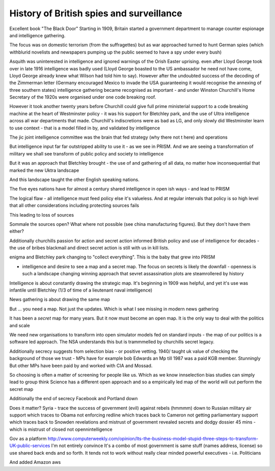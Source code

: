 =========================================
History of British spies and surveillance
=========================================


Excellent book "The Black Door"
Starting in 1909, Britain started a government department to manage counter espionage and intelligence gathering.

The focus was on domestic terrorism (from the suffragettes) but as war approached turned to hunt German spies (which withblurid novelists and newspapers pumping up the public seemed to have a spy under every bush)

Asquith was uninterested in intelligence and ignored warnings of the Orish Easter uprising. even after Lloyd George took over in late 1916 intelligence was badly used (Lloyd George boasted to the US ambassador he need not have come, Lloyd George already knew what Wilson had told him to say).  However after the undoubted success of the decoding of the Zimmerman letter (Germany encouraged Mexico to invade the USA guaranteeing it would recognise the annexing of three southern states) intelligence gathering became recognised as important - and under Winston Churchill's Home Secretary of the 1920s were organised under one code breaking roof.

However it took another twenty years before Churchill could give full prime ministerial support to a code breaking machine at the heart of Westminster policy - it was his support for Bletchley park, and the use of Ultra intelligence across all war departments that made. Churchill's indiscretions were as bad as LG, and only slowly did Westminster learn to use context - that is a model filled in by, and validated by intelligence

The jic joint intelligence committee was the brain that fed strategy (why there not t here) and operations

But intelligence input far far outstripped ability to use it - as we see in PRISM. And we are seeing a transformation of military we shall see transform of public policy and society to intelligence 

But it was an approach that Bletchley brought - the use of and gathering of all data, no matter how inconsequential that marked the new Uktra landscape

And this landscape taught the other English speaking nations.

The five eyes nations have for almost a century shared intelligence in open ish ways - and lead to PRISM

The logical flaw - all intelligence must feed policy else it's valueless. And at regular intervals that policy is so high level that all other considerations including protecting sources fails

This leading to loss of sources

Sommale the sources open? What where not possible (see china manufacturing figures).  But they don't have them either? 


Additionally churchills passion for action and secret action informed British policy and use of intelligence for decades - the use of bribes blackmail and direct secret action is still with us in kill lists.


enigma and Bletchley park changing to "collect everything". This is the baby that grew into PRISM

- intelligence and desire to see a map and a secret map. The focus on secrets is likely the downfall - openness is such a landscape changing winning approach that sevret assassination plots are steamrollered by history

Intelligence is about constantly drawing the strategic map. It's beginning in 1909 was helpful, and yet it's use was infantile until Bletchley (1/3 of time of a lieutenant naval intelligence)

News gathering is about drawing the same map

But ... you need a map. Not just the updates. Which is what I see missing in modern news gathering

It has been a *secret* map for many years. But it now must become an open map. It is the only way to deal with the politics and scale 


We need new organisations to transform into open simulator models fed on standard inputs - the map of our politics is a software led approach. The NSA understands this but is trammmelled by churchills secret legacy.  

Additionally secrecy suggests from selection bias - or positive vetting. 1940/ taught uk value of checking the background of those we trust - MPs have for example bob Edwards an Mp till 1987 was a paid KGB member. Stunningly
But other MPs have been paid by and worked with CIA and Mossad.

So choosing is often a matter of screening for people like us. Which as we know innselection bias studies can simply lead to group think
Science has a different open approach and so a empirically led map of the world will out perform the secret map 

Additionally the end of secrecy
Facebook and Portland down 

Does it matter?
Syria - trace the success of government (evil) against rebels (hmmmm) down to Russian military air support which traces to Obama not enforcing redline which traces back to Cameron not getting parliamentary support which traces back to Snowden revelations and mistrust of government revealed secrets and dodgy dossier 45 mins - which is mistrust of closed not opennintelligence


Gov as a platform
http://www.computerweekly.com/opinion/Its-the-business-model-stupid-three-steps-to-transform-UK-public-services
I'm not entirely convince 
It's a combo of most government is same stuff (names address, license) so use shared back ends and so forth. It tends not to work without really clear minded powerful executives - i.e. Politicians

And added Amazon aws 